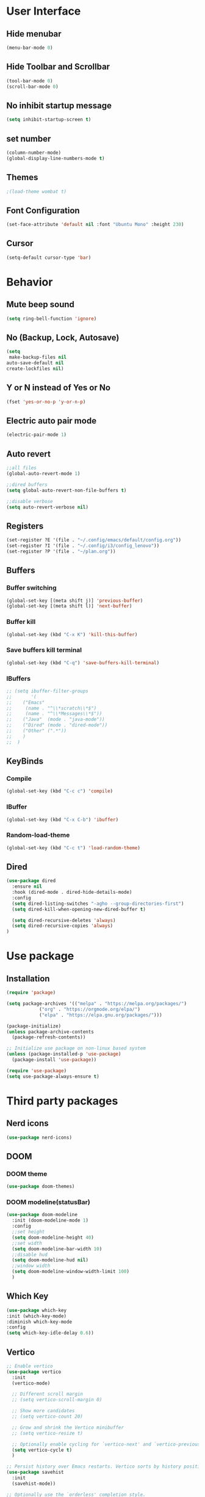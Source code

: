 * User Interface
** Hide menubar
#+begin_src emacs-lisp
  (menu-bar-mode 0)
#+end_src
** Hide Toolbar and Scrollbar
#+begin_src emacs-lisp
  (tool-bar-mode 0)
  (scroll-bar-mode 0)
#+end_src
** No inhibit startup message
#+begin_src emacs-lisp
  (setq inhibit-startup-screen t)
#+end_src
** set number
#+begin_src emacs-lisp
  (column-number-mode)
  (global-display-line-numbers-mode t)
#+end_src
** Themes
#+begin_src emacs-lisp
  ;(load-theme wombat t)
#+end_src
** Font Configuration
#+begin_src emacs-lisp
  (set-face-attribute 'default nil :font "Ubuntu Mono" :height 230)
#+end_src
** Cursor
#+begin_src emacs-lisp
(setq-default cursor-type 'bar)
#+end_src
* Behavior
** Mute beep sound
#+begin_src emacs-lisp
  (setq ring-bell-function 'ignore)
#+end_src
** No (Backup, Lock, Autosave)
#+begin_src emacs-lisp
  (setq
   make-backup-files nil
  auto-save-default nil
  create-lockfiles nil)
#+end_src
** Y or N instead of Yes or No
#+begin_src emacs-lisp
  (fset 'yes-or-no-p 'y-or-n-p)
#+end_src
** Electric auto pair mode
#+begin_src emacs-lisp
  (electric-pair-mode 1)
#+end_src
** Auto revert
#+begin_src emacs-lisp
  ;;all files
  (global-auto-revert-mode 1)

  ;;dired buffers
  (setq global-auto-revert-non-file-buffers t)

  ;;disable verbose
  (setq auto-revert-verbose nil)
#+end_src
** Registers
#+begin_src emacs-lisp
  (set-register ?E '(file . "~/.config/emacs/default/config.org"))
  (set-register ?I '(file . "~/.config/i3/config_lenovo"))
  (set-register ?P '(file . "~/plan.org"))
#+end_src
** Buffers
*** Buffer switching
#+begin_src emacs-lisp
  (global-set-key [(meta shift j)] 'previous-buffer)
  (global-set-key [(meta shift l)] 'next-buffer)
#+end_src
*** Buffer kill
#+begin_src emacs-lisp
  (global-set-key (kbd "C-x K") 'kill-this-buffer)
#+end_src
*** Save buffers kill terminal
#+begin_src emacs-lisp
  (global-set-key (kbd "C-q") 'save-buffers-kill-terminal)
#+end_src
*** IBuffers
#+begin_src emacs-lisp
  ;; (setq ibuffer-filter-groups
  ;;       '(
  ;; 	("Emacs"
  ;; 	 (name . "^\\*scratch\\*$")
  ;; 	 (name . "^\\*Messages\\*$"))
  ;; 	("Java"  (mode . "java-mode"))
  ;; 	("Dired" (mode . "dired-mode"))
  ;; 	("Other" (".*"))
  ;; 	)
  ;;  )
#+end_src
** KeyBinds
*** Compile
#+begin_src emacs-lisp
  (global-set-key (kbd "C-c c") 'compile)
#+End_src
*** IBuffer
#+begin_src emacs-lisp
  (global-set-key (kbd "C-x C-b") 'ibuffer)
#+end_src
*** Random-load-theme
#+begin_src emacs-lisp
  (global-set-key (kbd "C-c t") 'load-random-theme)
#+end_src
** Dired
#+begin_src emacs-lisp
  (use-package dired
    :ensure nil
    :hook (dired-mode . dired-hide-details-mode)
    :config
    (setq dired-listing-switches "-agho --group-directories-first")
    (setq dired-kill-when-opening-new-dired-buffer t)

    (setq dired-recursive-deletes 'always)
    (setq dired-recursive-copies 'always)
  )
#+end_src
* Use package
** Installation
#+begin_src emacs-lisp
(require 'package)

(setq package-archives '(("melpa" . "https://melpa.org/packages/")
			("org" . "https://orgmode.org/elpa/")
			("elpa" . "https://elpa.gnu.org/packages/")))

(package-initialize)
(unless package-archive-contents
  (package-refresh-contents))

;; Initialize use package on non-linux based system
(unless (package-installed-p 'use-package)
  (package-install 'use-package))

(require 'use-package)
(setq use-package-always-ensure t)
#+end_src
* Third party packages
** Nerd icons
#+begin_src emacs-lisp
  (use-package nerd-icons)
#+end_src
** DOOM
*** DOOM theme
#+begin_src emacs-lisp
  (use-package doom-themes)
#+end_src
*** DOOM modeline(statusBar)
#+begin_src emacs-lisp
  (use-package doom-modeline
    :init (doom-modeline-mode 1)
    :config
    ;;set height
    (setq doom-modeline-height 40)
    ;;set width
    (setq doom-modeline-bar-width 10)
    ;;disable hud
    (setq doom-modeline-hud nil)
    ;;window width
    (setq doom-modeline-window-width-limit 100)
    )
#+end_src
** Which Key 
# which key is show possible keys
#+begin_src emacs-lisp
  (use-package which-key
  :init (which-key-mode)
  :diminish which-key-mode
  :config
  (setq which-key-idle-delay 0.6))
#+End_Src
** Vertico
# Vertico is show available option
#+begin_src emacs-lisp
  ;; Enable vertico
  (use-package vertico
    :init
    (vertico-mode)

    ;; Different scroll margin
    ;; (setq vertico-scroll-margin 0)

    ;; Show more candidates
    ;; (setq vertico-count 20)

    ;; Grow and shrink the Vertico minibuffer
    ;; (setq vertico-resize t)

    ;; Optionally enable cycling for `vertico-next' and `vertico-previous'.
    (setq vertico-cycle t)
    )

  ;; Persist history over Emacs restarts. Vertico sorts by history position.
  (use-package savehist
    :init
    (savehist-mode))

  ;; Optionally use the `orderless' completion style.
  (use-package orderless
    :init
    ;; Configure a custom style dispatcher (see the Consult wiki)
    ;; (setq orderless-style-dispatchers '(+orderless-consult-dispatch orderless-affix-dispatch)
    ;;       orderless-component-separator #'orderless-escapable-split-on-space)
    (setq completion-styles '(orderless basic)
	  completion-category-defaults nil
	  completion-category-overrides '((file (styles partial-completion)))))

  ;; Enable rich annotations using the Marginalia package
  (use-package marginalia
    ;; Bind `marginalia-cycle' locally in the minibuffer.  To make the binding
    ;; available in the *Completions* buffer, add it to the
    ;; `completion-list-mode-map'.
    :bind (:map minibuffer-local-map
	   ("M-A" . marginalia-cycle))

    ;; The :init section is always executed.
    :init

    ;; Marginalia must be activated in the :init section of use-package such that
    ;; the mode gets enabled right away. Note that this forces loading the
    ;; package.
    (marginalia-mode))
#+end_src
** Rainbow delimiter 
# rainbow delimiter is color a border make diffrence
#+begin_src emacs-lisp
  (use-package rainbow-delimiters
    :hook (prog-mode . rainbow-delimiters-mode))
#+end_src
** Emmet-mode
# HTML,CSS package
#+begin_src emacs-lisp
  ;; (require 'emmet-mode)
  ;; ;; Enable emmet-mode in HTML and CSS
  ;; (add-hook 'html-mode-hook #'emmet-mode)
  ;; (add-hook 'css-mode-hook #'emmet-mode)
  ;; ;; Optional: Configure emmet-mode (e.g., JSX className)
  ;; (setq emmet-expand-jsx-className? t)
#+end_src
** Org Presentation
# using ox-reveal and htmlize
#+begin_src emacs-lisp
  (use-package ox-reveal)
  (setq org-reveal-root "https://cdn.jsdelivr.net/npm/reveal.js")
  (use-package htmlize)
#+end_src
* My Functions
** Load-random-theme
#+begin_src emacs-lisp
  ;;theme list
  (defvar themes
    '(
      doom-solarized-dark-high-contrast
      doom-gruvbox
      doom-dark+
      doom-Iosvkem
      doom-nord-aurora
      doom-tokyo-night
      doom-material
      doom-dracula
      doom-palenight)
    )

  ;; function declaretion
  (defun load-random-theme()
    (interactive)
    (let ( (randomTheme (nth (random (length themes)) themes)) )
      ;;disable previous theme
      (mapc #'disable-theme custom-enabled-themes)
      (load-theme randomTheme t)
      (message "Loading theme %s" randomTheme)
    )
  )

  ;; function call
  (load-random-theme)
#+end_src
** Disable lineNumber specific buffers
#+begin_src emacs-lisp
  (add-hook 'after-change-major-mode-hook
	    (lambda ()
	      (when (or
		     (string-prefix-p "*scratch*" (buffer-name))
		     (string-prefix-p "*compilation*" (buffer-name))
		     (string-prefix-p "*eshell*" (buffer-name))
		    )
		(display-line-numbers-mode 0)
	      )
	    )
  )
#+end_src
